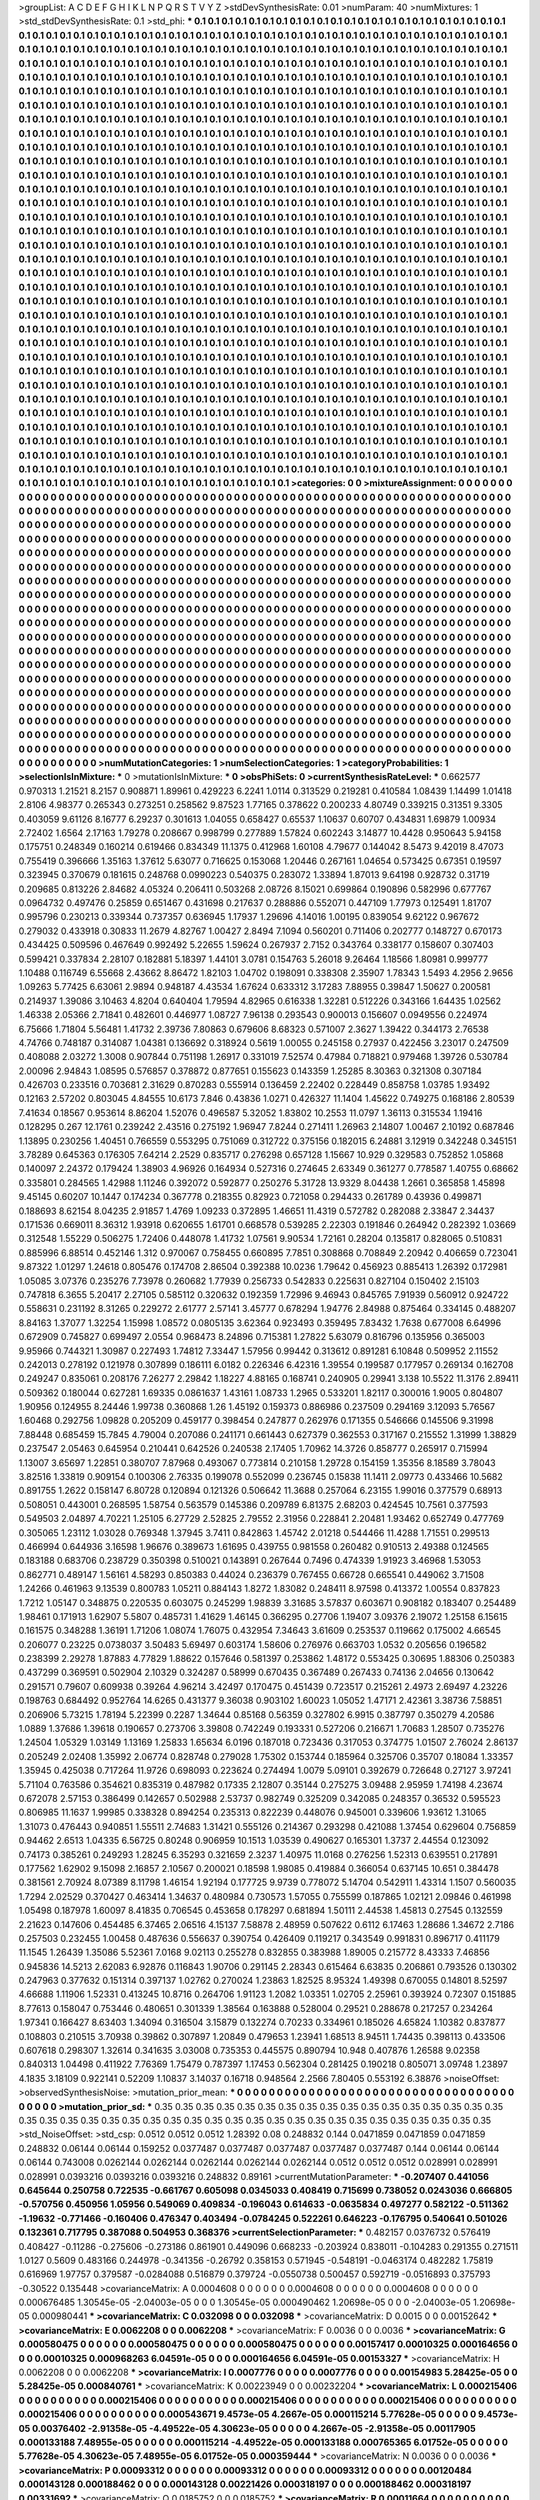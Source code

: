 >groupList:
A C D E F G H I K L
N P Q R S T V Y Z 
>stdDevSynthesisRate:
0.01 
>numParam:
40
>numMixtures:
1
>std_stdDevSynthesisRate:
0.1
>std_phi:
***
0.1 0.1 0.1 0.1 0.1 0.1 0.1 0.1 0.1 0.1
0.1 0.1 0.1 0.1 0.1 0.1 0.1 0.1 0.1 0.1
0.1 0.1 0.1 0.1 0.1 0.1 0.1 0.1 0.1 0.1
0.1 0.1 0.1 0.1 0.1 0.1 0.1 0.1 0.1 0.1
0.1 0.1 0.1 0.1 0.1 0.1 0.1 0.1 0.1 0.1
0.1 0.1 0.1 0.1 0.1 0.1 0.1 0.1 0.1 0.1
0.1 0.1 0.1 0.1 0.1 0.1 0.1 0.1 0.1 0.1
0.1 0.1 0.1 0.1 0.1 0.1 0.1 0.1 0.1 0.1
0.1 0.1 0.1 0.1 0.1 0.1 0.1 0.1 0.1 0.1
0.1 0.1 0.1 0.1 0.1 0.1 0.1 0.1 0.1 0.1
0.1 0.1 0.1 0.1 0.1 0.1 0.1 0.1 0.1 0.1
0.1 0.1 0.1 0.1 0.1 0.1 0.1 0.1 0.1 0.1
0.1 0.1 0.1 0.1 0.1 0.1 0.1 0.1 0.1 0.1
0.1 0.1 0.1 0.1 0.1 0.1 0.1 0.1 0.1 0.1
0.1 0.1 0.1 0.1 0.1 0.1 0.1 0.1 0.1 0.1
0.1 0.1 0.1 0.1 0.1 0.1 0.1 0.1 0.1 0.1
0.1 0.1 0.1 0.1 0.1 0.1 0.1 0.1 0.1 0.1
0.1 0.1 0.1 0.1 0.1 0.1 0.1 0.1 0.1 0.1
0.1 0.1 0.1 0.1 0.1 0.1 0.1 0.1 0.1 0.1
0.1 0.1 0.1 0.1 0.1 0.1 0.1 0.1 0.1 0.1
0.1 0.1 0.1 0.1 0.1 0.1 0.1 0.1 0.1 0.1
0.1 0.1 0.1 0.1 0.1 0.1 0.1 0.1 0.1 0.1
0.1 0.1 0.1 0.1 0.1 0.1 0.1 0.1 0.1 0.1
0.1 0.1 0.1 0.1 0.1 0.1 0.1 0.1 0.1 0.1
0.1 0.1 0.1 0.1 0.1 0.1 0.1 0.1 0.1 0.1
0.1 0.1 0.1 0.1 0.1 0.1 0.1 0.1 0.1 0.1
0.1 0.1 0.1 0.1 0.1 0.1 0.1 0.1 0.1 0.1
0.1 0.1 0.1 0.1 0.1 0.1 0.1 0.1 0.1 0.1
0.1 0.1 0.1 0.1 0.1 0.1 0.1 0.1 0.1 0.1
0.1 0.1 0.1 0.1 0.1 0.1 0.1 0.1 0.1 0.1
0.1 0.1 0.1 0.1 0.1 0.1 0.1 0.1 0.1 0.1
0.1 0.1 0.1 0.1 0.1 0.1 0.1 0.1 0.1 0.1
0.1 0.1 0.1 0.1 0.1 0.1 0.1 0.1 0.1 0.1
0.1 0.1 0.1 0.1 0.1 0.1 0.1 0.1 0.1 0.1
0.1 0.1 0.1 0.1 0.1 0.1 0.1 0.1 0.1 0.1
0.1 0.1 0.1 0.1 0.1 0.1 0.1 0.1 0.1 0.1
0.1 0.1 0.1 0.1 0.1 0.1 0.1 0.1 0.1 0.1
0.1 0.1 0.1 0.1 0.1 0.1 0.1 0.1 0.1 0.1
0.1 0.1 0.1 0.1 0.1 0.1 0.1 0.1 0.1 0.1
0.1 0.1 0.1 0.1 0.1 0.1 0.1 0.1 0.1 0.1
0.1 0.1 0.1 0.1 0.1 0.1 0.1 0.1 0.1 0.1
0.1 0.1 0.1 0.1 0.1 0.1 0.1 0.1 0.1 0.1
0.1 0.1 0.1 0.1 0.1 0.1 0.1 0.1 0.1 0.1
0.1 0.1 0.1 0.1 0.1 0.1 0.1 0.1 0.1 0.1
0.1 0.1 0.1 0.1 0.1 0.1 0.1 0.1 0.1 0.1
0.1 0.1 0.1 0.1 0.1 0.1 0.1 0.1 0.1 0.1
0.1 0.1 0.1 0.1 0.1 0.1 0.1 0.1 0.1 0.1
0.1 0.1 0.1 0.1 0.1 0.1 0.1 0.1 0.1 0.1
0.1 0.1 0.1 0.1 0.1 0.1 0.1 0.1 0.1 0.1
0.1 0.1 0.1 0.1 0.1 0.1 0.1 0.1 0.1 0.1
0.1 0.1 0.1 0.1 0.1 0.1 0.1 0.1 0.1 0.1
0.1 0.1 0.1 0.1 0.1 0.1 0.1 0.1 0.1 0.1
0.1 0.1 0.1 0.1 0.1 0.1 0.1 0.1 0.1 0.1
0.1 0.1 0.1 0.1 0.1 0.1 0.1 0.1 0.1 0.1
0.1 0.1 0.1 0.1 0.1 0.1 0.1 0.1 0.1 0.1
0.1 0.1 0.1 0.1 0.1 0.1 0.1 0.1 0.1 0.1
0.1 0.1 0.1 0.1 0.1 0.1 0.1 0.1 0.1 0.1
0.1 0.1 0.1 0.1 0.1 0.1 0.1 0.1 0.1 0.1
0.1 0.1 0.1 0.1 0.1 0.1 0.1 0.1 0.1 0.1
0.1 0.1 0.1 0.1 0.1 0.1 0.1 0.1 0.1 0.1
0.1 0.1 0.1 0.1 0.1 0.1 0.1 0.1 0.1 0.1
0.1 0.1 0.1 0.1 0.1 0.1 0.1 0.1 0.1 0.1
0.1 0.1 0.1 0.1 0.1 0.1 0.1 0.1 0.1 0.1
0.1 0.1 0.1 0.1 0.1 0.1 0.1 0.1 0.1 0.1
0.1 0.1 0.1 0.1 0.1 0.1 0.1 0.1 0.1 0.1
0.1 0.1 0.1 0.1 0.1 0.1 0.1 0.1 0.1 0.1
0.1 0.1 0.1 0.1 0.1 0.1 0.1 0.1 0.1 0.1
0.1 0.1 0.1 0.1 0.1 0.1 0.1 0.1 0.1 0.1
0.1 0.1 0.1 0.1 0.1 0.1 0.1 0.1 0.1 0.1
0.1 0.1 0.1 0.1 0.1 0.1 0.1 0.1 0.1 0.1
0.1 0.1 0.1 0.1 0.1 0.1 0.1 0.1 0.1 0.1
0.1 0.1 0.1 0.1 0.1 0.1 0.1 0.1 0.1 0.1
0.1 0.1 0.1 0.1 0.1 0.1 0.1 0.1 0.1 0.1
0.1 0.1 0.1 0.1 0.1 0.1 0.1 0.1 0.1 0.1
0.1 0.1 0.1 0.1 0.1 0.1 0.1 0.1 0.1 0.1
0.1 0.1 0.1 0.1 0.1 0.1 0.1 0.1 0.1 0.1
0.1 0.1 0.1 0.1 0.1 0.1 0.1 0.1 0.1 0.1
0.1 0.1 0.1 0.1 0.1 0.1 0.1 0.1 0.1 0.1
0.1 0.1 0.1 0.1 0.1 0.1 0.1 0.1 0.1 0.1
0.1 0.1 0.1 0.1 0.1 0.1 0.1 0.1 0.1 0.1
0.1 0.1 0.1 0.1 0.1 0.1 0.1 0.1 0.1 0.1
0.1 0.1 0.1 0.1 0.1 0.1 0.1 0.1 0.1 0.1
0.1 0.1 0.1 0.1 0.1 0.1 0.1 0.1 0.1 0.1
0.1 0.1 0.1 0.1 0.1 0.1 0.1 0.1 0.1 0.1
0.1 0.1 0.1 0.1 0.1 0.1 0.1 0.1 0.1 0.1
0.1 0.1 0.1 0.1 0.1 0.1 0.1 0.1 0.1 0.1
0.1 0.1 0.1 0.1 0.1 0.1 0.1 0.1 0.1 0.1
0.1 0.1 0.1 0.1 0.1 0.1 0.1 0.1 0.1 0.1
0.1 0.1 0.1 0.1 0.1 0.1 0.1 0.1 0.1 0.1
0.1 0.1 0.1 0.1 0.1 0.1 0.1 0.1 0.1 0.1
0.1 0.1 0.1 0.1 0.1 0.1 0.1 0.1 0.1 0.1
0.1 0.1 0.1 0.1 0.1 0.1 0.1 0.1 0.1 0.1
0.1 0.1 0.1 0.1 0.1 0.1 0.1 0.1 0.1 0.1
0.1 0.1 0.1 0.1 0.1 0.1 0.1 0.1 0.1 0.1
0.1 0.1 0.1 0.1 0.1 0.1 0.1 0.1 0.1 0.1
0.1 0.1 0.1 0.1 0.1 0.1 0.1 0.1 0.1 0.1
0.1 0.1 0.1 0.1 0.1 0.1 0.1 0.1 0.1 0.1
0.1 0.1 0.1 0.1 0.1 0.1 0.1 0.1 0.1 0.1
0.1 0.1 0.1 0.1 0.1 0.1 0.1 0.1 0.1 0.1
0.1 0.1 0.1 0.1 0.1 0.1 0.1 0.1 0.1 0.1
0.1 0.1 0.1 0.1 0.1 0.1 0.1 0.1 0.1 0.1
0.1 0.1 0.1 0.1 0.1 0.1 0.1 0.1 0.1 0.1
0.1 0.1 0.1 0.1 0.1 0.1 0.1 0.1 0.1 0.1
0.1 0.1 0.1 0.1 0.1 0.1 0.1 0.1 0.1 0.1
0.1 0.1 0.1 0.1 0.1 0.1 0.1 0.1 0.1 0.1
0.1 0.1 0.1 0.1 0.1 0.1 0.1 0.1 0.1 0.1
0.1 0.1 0.1 0.1 0.1 0.1 0.1 0.1 0.1 0.1
0.1 0.1 0.1 0.1 0.1 0.1 0.1 0.1 0.1 0.1
0.1 0.1 0.1 0.1 0.1 0.1 0.1 0.1 0.1 0.1
0.1 0.1 0.1 0.1 0.1 0.1 0.1 0.1 0.1 0.1
0.1 0.1 0.1 0.1 0.1 0.1 0.1 0.1 0.1 0.1
0.1 0.1 0.1 0.1 0.1 0.1 0.1 0.1 0.1 0.1
0.1 0.1 0.1 0.1 0.1 0.1 0.1 0.1 0.1 0.1
0.1 0.1 0.1 0.1 0.1 0.1 0.1 0.1 0.1 0.1
0.1 0.1 0.1 0.1 0.1 0.1 0.1 0.1 0.1 0.1
0.1 0.1 0.1 0.1 0.1 0.1 0.1 0.1 0.1 0.1
0.1 0.1 0.1 0.1 0.1 0.1 0.1 0.1 0.1 0.1
0.1 0.1 0.1 0.1 0.1 0.1 0.1 0.1 0.1 0.1
0.1 0.1 0.1 0.1 0.1 0.1 0.1 0.1 0.1 0.1
0.1 0.1 0.1 0.1 0.1 
>categories:
0 0
>mixtureAssignment:
0 0 0 0 0 0 0 0 0 0 0 0 0 0 0 0 0 0 0 0 0 0 0 0 0 0 0 0 0 0 0 0 0 0 0 0 0 0 0 0 0 0 0 0 0 0 0 0 0 0
0 0 0 0 0 0 0 0 0 0 0 0 0 0 0 0 0 0 0 0 0 0 0 0 0 0 0 0 0 0 0 0 0 0 0 0 0 0 0 0 0 0 0 0 0 0 0 0 0 0
0 0 0 0 0 0 0 0 0 0 0 0 0 0 0 0 0 0 0 0 0 0 0 0 0 0 0 0 0 0 0 0 0 0 0 0 0 0 0 0 0 0 0 0 0 0 0 0 0 0
0 0 0 0 0 0 0 0 0 0 0 0 0 0 0 0 0 0 0 0 0 0 0 0 0 0 0 0 0 0 0 0 0 0 0 0 0 0 0 0 0 0 0 0 0 0 0 0 0 0
0 0 0 0 0 0 0 0 0 0 0 0 0 0 0 0 0 0 0 0 0 0 0 0 0 0 0 0 0 0 0 0 0 0 0 0 0 0 0 0 0 0 0 0 0 0 0 0 0 0
0 0 0 0 0 0 0 0 0 0 0 0 0 0 0 0 0 0 0 0 0 0 0 0 0 0 0 0 0 0 0 0 0 0 0 0 0 0 0 0 0 0 0 0 0 0 0 0 0 0
0 0 0 0 0 0 0 0 0 0 0 0 0 0 0 0 0 0 0 0 0 0 0 0 0 0 0 0 0 0 0 0 0 0 0 0 0 0 0 0 0 0 0 0 0 0 0 0 0 0
0 0 0 0 0 0 0 0 0 0 0 0 0 0 0 0 0 0 0 0 0 0 0 0 0 0 0 0 0 0 0 0 0 0 0 0 0 0 0 0 0 0 0 0 0 0 0 0 0 0
0 0 0 0 0 0 0 0 0 0 0 0 0 0 0 0 0 0 0 0 0 0 0 0 0 0 0 0 0 0 0 0 0 0 0 0 0 0 0 0 0 0 0 0 0 0 0 0 0 0
0 0 0 0 0 0 0 0 0 0 0 0 0 0 0 0 0 0 0 0 0 0 0 0 0 0 0 0 0 0 0 0 0 0 0 0 0 0 0 0 0 0 0 0 0 0 0 0 0 0
0 0 0 0 0 0 0 0 0 0 0 0 0 0 0 0 0 0 0 0 0 0 0 0 0 0 0 0 0 0 0 0 0 0 0 0 0 0 0 0 0 0 0 0 0 0 0 0 0 0
0 0 0 0 0 0 0 0 0 0 0 0 0 0 0 0 0 0 0 0 0 0 0 0 0 0 0 0 0 0 0 0 0 0 0 0 0 0 0 0 0 0 0 0 0 0 0 0 0 0
0 0 0 0 0 0 0 0 0 0 0 0 0 0 0 0 0 0 0 0 0 0 0 0 0 0 0 0 0 0 0 0 0 0 0 0 0 0 0 0 0 0 0 0 0 0 0 0 0 0
0 0 0 0 0 0 0 0 0 0 0 0 0 0 0 0 0 0 0 0 0 0 0 0 0 0 0 0 0 0 0 0 0 0 0 0 0 0 0 0 0 0 0 0 0 0 0 0 0 0
0 0 0 0 0 0 0 0 0 0 0 0 0 0 0 0 0 0 0 0 0 0 0 0 0 0 0 0 0 0 0 0 0 0 0 0 0 0 0 0 0 0 0 0 0 0 0 0 0 0
0 0 0 0 0 0 0 0 0 0 0 0 0 0 0 0 0 0 0 0 0 0 0 0 0 0 0 0 0 0 0 0 0 0 0 0 0 0 0 0 0 0 0 0 0 0 0 0 0 0
0 0 0 0 0 0 0 0 0 0 0 0 0 0 0 0 0 0 0 0 0 0 0 0 0 0 0 0 0 0 0 0 0 0 0 0 0 0 0 0 0 0 0 0 0 0 0 0 0 0
0 0 0 0 0 0 0 0 0 0 0 0 0 0 0 0 0 0 0 0 0 0 0 0 0 0 0 0 0 0 0 0 0 0 0 0 0 0 0 0 0 0 0 0 0 0 0 0 0 0
0 0 0 0 0 0 0 0 0 0 0 0 0 0 0 0 0 0 0 0 0 0 0 0 0 0 0 0 0 0 0 0 0 0 0 0 0 0 0 0 0 0 0 0 0 0 0 0 0 0
0 0 0 0 0 0 0 0 0 0 0 0 0 0 0 0 0 0 0 0 0 0 0 0 0 0 0 0 0 0 0 0 0 0 0 0 0 0 0 0 0 0 0 0 0 0 0 0 0 0
0 0 0 0 0 0 0 0 0 0 0 0 0 0 0 0 0 0 0 0 0 0 0 0 0 0 0 0 0 0 0 0 0 0 0 0 0 0 0 0 0 0 0 0 0 0 0 0 0 0
0 0 0 0 0 0 0 0 0 0 0 0 0 0 0 0 0 0 0 0 0 0 0 0 0 0 0 0 0 0 0 0 0 0 0 0 0 0 0 0 0 0 0 0 0 0 0 0 0 0
0 0 0 0 0 0 0 0 0 0 0 0 0 0 0 0 0 0 0 0 0 0 0 0 0 0 0 0 0 0 0 0 0 0 0 0 0 0 0 0 0 0 0 0 0 0 0 0 0 0
0 0 0 0 0 0 0 0 0 0 0 0 0 0 0 0 0 0 0 0 0 0 0 0 0 0 0 0 0 0 0 0 0 0 0 0 0 0 0 0 0 0 0 0 0 
>numMutationCategories:
1
>numSelectionCategories:
1
>categoryProbabilities:
1 
>selectionIsInMixture:
***
0 
>mutationIsInMixture:
***
0 
>obsPhiSets:
0
>currentSynthesisRateLevel:
***
0.662577 0.970313 1.21521 8.2157 0.908871 1.89961 0.429223 6.2241 1.0114 0.313529
0.219281 0.410584 1.08439 1.14499 1.01418 2.8106 4.98377 0.265343 0.273251 0.258562
9.87523 1.77165 0.378622 0.200233 4.80749 0.339215 0.31351 9.3305 0.403059 9.61126
8.16777 6.29237 0.301613 1.04055 0.658427 0.65537 1.10637 0.60707 0.434831 1.69879
1.00934 2.72402 1.6564 2.17163 1.79278 0.208667 0.998799 0.277889 1.57824 0.602243
3.14877 10.4428 0.950643 5.94158 0.175751 0.248349 0.160214 0.619466 0.834349 11.1375
0.412968 1.60108 4.79677 0.144042 8.5473 9.42019 8.47073 0.755419 0.396666 1.35163
1.37612 5.63077 0.716625 0.153068 1.20446 0.267161 1.04654 0.573425 0.67351 0.19597
0.323945 0.370679 0.181615 0.248768 0.0990223 0.540375 0.283072 1.33894 1.87013 9.64198
0.928732 0.31719 0.209685 0.813226 2.84682 4.05324 0.206411 0.503268 2.08726 8.15021
0.699864 0.190896 0.582996 0.677767 0.0964732 0.497476 0.25859 0.651467 0.431698 0.217637
0.288886 0.552071 0.447109 1.77973 0.125491 1.81707 0.995796 0.230213 0.339344 0.737357
0.636945 1.17937 1.29696 4.14016 1.00195 0.839054 9.62122 0.967672 0.279032 0.433918
0.30833 11.2679 4.82767 1.00427 2.8494 7.1094 0.560201 0.711406 0.202777 0.148727
0.670173 0.434425 0.509596 0.467649 0.992492 5.22655 1.59624 0.267937 2.7152 0.343764
0.338177 0.158607 0.307403 0.599421 0.337834 2.28107 0.182881 5.18397 1.44101 3.0781
0.154763 5.26018 9.26464 1.18566 1.80981 0.999777 1.10488 0.116749 6.55668 2.43662
8.86472 1.82103 1.04702 0.198091 0.338308 2.35907 1.78343 1.5493 4.2956 2.9656
1.09263 5.77425 6.63061 2.9894 0.948187 4.43534 1.67624 0.633312 3.17283 7.88955
0.39847 1.50627 0.200581 0.214937 1.39086 3.10463 4.8204 0.640404 1.79594 4.82965
0.616338 1.32281 0.512226 0.343166 1.64435 1.02562 1.46338 2.05366 2.71841 0.482601
0.446977 1.08727 7.96138 0.293543 0.900013 0.156607 0.0949556 0.224974 6.75666 1.71804
5.56481 1.41732 2.39736 7.80863 0.679606 8.68323 0.571007 2.3627 1.39422 0.344173
2.76538 4.74766 0.748187 0.314087 1.04381 0.136692 0.318924 0.5619 1.00055 0.245158
0.27937 0.422456 3.23017 0.247509 0.408088 2.03272 1.3008 0.907844 0.751198 1.26917
0.331019 7.52574 0.47984 0.718821 0.979468 1.39726 0.530784 2.00096 2.94843 1.08595
0.576857 0.378872 0.877651 0.155623 0.143359 1.25285 8.30363 0.321308 0.307184 0.426703
0.233516 0.703681 2.31629 0.870283 0.555914 0.136459 2.22402 0.228449 0.858758 1.03785
1.93492 0.12163 2.57202 0.803045 4.84555 10.6173 7.846 0.43836 1.0271 0.426327
11.1404 1.45622 0.749275 0.168186 2.80539 7.41634 0.18567 0.953614 8.86204 1.52076
0.496587 5.32052 1.83802 10.2553 11.0797 1.36113 0.315534 1.19416 0.128295 0.267
12.1761 0.239242 2.43516 0.275192 1.96947 7.8244 0.271411 1.26963 2.14807 1.00467
2.10192 0.687846 1.13895 0.230256 1.40451 0.766559 0.553295 0.751069 0.312722 0.375156
0.182015 6.24881 3.12919 0.342248 0.345151 3.78289 0.645363 0.176305 7.64214 2.2529
0.835717 0.276298 0.657128 1.15667 10.929 0.329583 0.752852 1.05868 0.140097 2.24372
0.179424 1.38903 4.96926 0.164934 0.527316 0.274645 2.63349 0.361277 0.778587 1.40755
0.68662 0.335801 0.284565 1.42988 1.11246 0.392072 0.592877 0.250276 5.31728 13.9329
8.04438 1.2661 0.365858 1.45898 9.45145 0.60207 10.1447 0.174234 0.367778 0.218355
0.82923 0.721058 0.294433 0.261789 0.43936 0.499871 0.188693 8.62154 8.04235 2.91857
1.4769 1.09233 0.372895 1.46651 11.4319 0.572782 0.282088 2.33847 2.34437 0.171536
0.669011 8.36312 1.93918 0.620655 1.61701 0.668578 0.539285 2.22303 0.191846 0.264942
0.282392 1.03669 0.312548 1.55229 0.506275 1.72406 0.448078 1.41732 1.07561 9.90534
1.72161 0.28204 0.135817 0.828065 0.510831 0.885996 6.88514 0.452146 1.312 0.970067
0.758455 0.660895 7.7851 0.308868 0.708849 2.20942 0.406659 0.723041 9.87322 1.01297
1.24618 0.805476 0.174708 2.86504 0.392388 10.0236 1.79642 0.456923 0.885413 1.26392
0.172981 1.05085 3.07376 0.235276 7.73978 0.260682 1.77939 0.256733 0.542833 0.225631
0.827104 0.150402 2.15103 0.747818 6.3655 5.20417 2.27105 0.585112 0.320632 0.192359
1.72996 9.46943 0.845765 7.91939 0.560912 0.924722 0.558631 0.231192 8.31265 0.229272
2.61777 2.57141 3.45777 0.678294 1.94776 2.84988 0.875464 0.334145 0.488207 8.84163
1.37077 1.32254 1.15998 1.08572 0.0805135 3.62364 0.923493 0.359495 7.83432 1.7638
0.677008 6.64996 0.672909 0.745827 0.699497 2.0554 0.968473 8.24896 0.715381 1.27822
5.63079 0.816796 0.135956 0.365003 9.95966 0.744321 1.30987 0.227493 1.74812 7.33447
1.57956 0.99442 0.313612 0.891281 6.10848 0.509952 2.11552 0.242013 0.278192 0.121978
0.307899 0.186111 6.0182 0.226346 6.42316 1.39554 0.199587 0.177957 0.269134 0.162708
0.249247 0.835061 0.208176 7.26277 2.29842 1.18227 4.88165 0.168741 0.240905 0.29941
3.138 10.5522 11.3176 2.89411 0.509362 0.180044 0.627281 1.69335 0.0861637 1.43161
1.08733 1.2965 0.533201 1.82117 0.300016 1.9005 0.804807 1.90956 0.124955 8.24446
1.99738 0.360868 1.26 1.45192 0.159373 0.886986 0.237509 0.294169 3.12093 5.76567
1.60468 0.292756 1.09828 0.205209 0.459177 0.398454 0.247877 0.262976 0.171355 0.546666
0.145506 9.31998 7.88448 0.685459 15.7845 4.79004 0.207086 0.241171 0.661443 0.627379
0.362553 0.317167 0.215552 1.31999 1.38829 0.237547 2.05463 0.645954 0.210441 0.642526
0.240538 2.17405 1.70962 14.3726 0.858777 0.265917 0.715994 1.13007 3.65697 1.22851
0.380707 7.87968 0.493067 0.773814 0.210158 1.29728 0.154159 1.35356 8.18589 3.78043
3.82516 1.33819 0.909154 0.100306 2.76335 0.199078 0.552099 0.236745 0.15838 11.1411
2.09773 0.433466 10.5682 0.891755 1.2622 0.158147 6.80728 0.120894 0.121326 0.506642
11.3688 0.257064 6.23155 1.99016 0.377579 0.68913 0.508051 0.443001 0.268595 1.58754
0.563579 0.145386 0.209789 6.81375 2.68203 0.424545 10.7561 0.377593 0.549503 2.04897
4.70221 1.25105 6.27729 2.52825 2.79552 2.31956 0.228841 2.20481 1.93462 0.652749
0.477769 0.305065 1.23112 1.03028 0.769348 1.37945 3.7411 0.842863 1.45742 2.01218
0.544466 11.4288 1.71551 0.299513 0.466994 0.644936 3.16598 1.96676 0.389673 1.61695
0.439755 0.981558 0.260482 0.910513 2.49388 0.124565 0.183188 0.683706 0.238729 0.350398
0.510021 0.143891 0.267644 0.7496 0.474339 1.91923 3.46968 1.53053 0.862771 0.489147
1.56161 4.58293 0.850383 0.44024 0.236379 0.767455 0.66728 0.665541 0.449062 3.71508
1.24266 0.461963 9.13539 0.800783 1.05211 0.884143 1.8272 1.83082 0.248411 8.97598
0.413372 1.00554 0.837823 1.7212 1.05147 0.348875 0.220535 0.603075 0.245299 1.98839
3.31685 3.57837 0.603671 0.908182 0.183407 0.254489 1.98461 0.171913 1.62907 5.5807
0.485731 1.41629 1.46145 0.366295 0.27706 1.19407 3.09376 2.19072 1.25158 6.15615
0.161575 0.348288 1.36191 1.71206 1.08074 1.76075 0.432954 7.34643 3.61609 0.253537
0.119662 0.175002 4.66545 0.206077 0.23225 0.0738037 3.50483 5.69497 0.603174 1.58606
0.276976 0.663703 1.0532 0.205656 0.196582 0.238399 2.29278 1.87883 4.77829 1.88622
0.157646 0.581397 0.253862 1.48172 0.553425 0.30695 1.88306 0.250383 0.437299 0.369591
0.502904 2.10329 0.324287 0.58999 0.670435 0.367489 0.267433 0.74136 2.04656 0.130642
0.291571 0.79607 0.609938 0.39264 4.96214 3.42497 0.170475 0.451439 0.723517 0.215261
2.4973 2.69497 4.23226 0.198763 0.684492 0.952764 14.6265 0.431377 9.36038 0.903102
1.60023 1.05052 1.47171 2.42361 3.38736 7.58851 0.206906 5.73215 1.78194 5.22399
0.2287 1.34644 0.85168 0.56359 0.327802 6.9915 0.387797 0.350279 4.20586 1.0889
1.37686 1.39618 0.190657 0.273706 3.39808 0.742249 0.193331 0.527206 0.216671 1.70683
1.28507 0.735276 1.24504 1.05329 1.03149 1.13169 1.25833 1.65634 6.0196 0.187018
0.723436 0.317053 0.374775 1.01507 2.76024 2.86137 0.205249 2.02408 1.35992 2.06774
0.828748 0.279028 1.75302 0.153744 0.185964 0.325706 0.35707 0.18084 1.33357 1.35945
0.425038 0.717264 11.9726 0.698093 0.223624 0.274494 1.0079 5.09101 0.392679 0.726648
0.27127 3.97241 5.71104 0.763586 0.354621 0.835319 0.487982 0.17335 2.12807 0.35144
0.275275 3.09488 2.95959 1.74198 4.23674 0.672078 2.57153 0.386499 0.142657 0.502988
2.53737 0.982749 0.325209 0.342085 0.248357 0.36532 0.595523 0.806985 11.1637 1.99985
0.338328 0.894254 0.235313 0.822239 0.448076 0.945001 0.339606 1.93612 1.31065 1.31073
0.476443 0.940851 1.55511 2.74683 1.31421 0.555126 0.214367 0.293298 0.421088 1.37454
0.629604 0.756859 0.94462 2.6513 1.04335 6.56725 0.80248 0.906959 10.1513 1.03539
0.490627 0.165301 1.3737 2.44554 0.123092 0.74173 0.385261 0.249293 1.28245 6.35293
0.321659 2.3237 1.40975 11.0168 0.276256 1.52313 0.639551 0.217891 0.177562 1.62902
9.15098 2.16857 2.10567 0.200021 0.18598 1.98085 0.419884 0.366054 0.637145 10.651
0.384478 0.381561 2.70924 8.07389 8.11798 1.46154 1.92194 0.177725 9.9739 0.778072
5.14704 0.542911 1.43314 1.1507 0.560035 1.7294 2.02529 0.370427 0.463414 1.34637
0.480984 0.730573 1.57055 0.755599 0.187865 1.02121 2.09846 0.461998 1.05498 0.187978
1.60097 8.41835 0.706545 0.453658 0.178297 0.681894 1.50111 2.44538 1.45813 0.27545
0.132559 2.21623 0.147606 0.454485 6.37465 2.06516 4.15137 7.58878 2.48959 0.507622
0.6112 6.17463 1.28686 1.34672 2.7186 0.257503 0.232455 1.00458 0.487636 0.556637
0.390754 0.426409 0.119217 0.343549 0.991831 0.896717 0.411179 11.1545 1.26439 1.35086
5.52361 7.0168 9.02113 0.255278 0.832855 0.383988 1.89005 0.215772 8.43333 7.46856
0.945836 14.5213 2.62083 6.92876 0.116843 1.90706 0.291145 2.28343 0.615464 6.63835
0.206861 0.793526 0.130302 0.247963 0.377632 0.151314 0.397137 1.02762 0.270024 1.23863
1.82525 8.95324 1.49398 0.670055 0.14801 8.52597 4.66688 1.11906 1.52331 0.413245
10.8716 0.264706 1.91123 1.2082 1.03351 1.02705 2.25961 0.393924 0.72307 0.151885
8.77613 0.158047 0.753446 0.480651 0.301339 1.38564 0.163888 0.528004 0.29521 0.288678
0.217257 0.234264 1.97341 0.166427 8.63403 1.34094 0.316504 3.15879 0.132274 0.70233
0.334961 0.185026 4.65824 1.10382 0.837877 0.108803 0.210515 3.70938 0.39862 0.307897
1.20849 0.479653 1.23941 1.68513 8.94511 1.74435 0.398113 0.433506 0.607618 0.298307
1.32614 0.341635 3.03008 0.735353 0.445575 0.890794 10.948 0.407876 1.26588 9.02358
0.840313 1.04498 0.411922 7.76369 1.75479 0.787397 1.17453 0.562304 0.281425 0.190218
0.805071 3.09748 1.23897 4.1835 3.18109 0.922141 0.52209 1.10837 3.14037 0.16718
0.948564 2.2566 7.80405 0.553192 6.38876 
>noiseOffset:
>observedSynthesisNoise:
>mutation_prior_mean:
***
0 0 0 0 0 0 0 0 0 0
0 0 0 0 0 0 0 0 0 0
0 0 0 0 0 0 0 0 0 0
0 0 0 0 0 0 0 0 0 0
>mutation_prior_sd:
***
0.35 0.35 0.35 0.35 0.35 0.35 0.35 0.35 0.35 0.35
0.35 0.35 0.35 0.35 0.35 0.35 0.35 0.35 0.35 0.35
0.35 0.35 0.35 0.35 0.35 0.35 0.35 0.35 0.35 0.35
0.35 0.35 0.35 0.35 0.35 0.35 0.35 0.35 0.35 0.35
>std_NoiseOffset:
>std_csp:
0.0512 0.0512 0.0512 1.28392 0.08 0.248832 0.144 0.0471859 0.0471859 0.0471859
0.248832 0.06144 0.06144 0.159252 0.0377487 0.0377487 0.0377487 0.0377487 0.0377487 0.144
0.06144 0.06144 0.06144 0.743008 0.0262144 0.0262144 0.0262144 0.0262144 0.0262144 0.0512
0.0512 0.0512 0.028991 0.028991 0.028991 0.0393216 0.0393216 0.0393216 0.248832 0.89161
>currentMutationParameter:
***
-0.207407 0.441056 0.645644 0.250758 0.722535 -0.661767 0.605098 0.0345033 0.408419 0.715699
0.738052 0.0243036 0.666805 -0.570756 0.450956 1.05956 0.549069 0.409834 -0.196043 0.614633
-0.0635834 0.497277 0.582122 -0.511362 -1.19632 -0.771466 -0.160406 0.476347 0.403494 -0.0784245
0.522261 0.646223 -0.176795 0.540641 0.501026 0.132361 0.717795 0.387088 0.504953 0.368376
>currentSelectionParameter:
***
0.482157 0.0376732 0.576419 0.408427 -0.11286 -0.275606 -0.273186 0.861901 0.449096 0.668233
-0.203924 0.838011 -0.104283 0.291355 0.271511 1.0127 0.5609 0.483166 0.244978 -0.341356
-0.26792 0.358153 0.571945 -0.548191 -0.0463174 0.482282 1.75819 0.616969 1.97757 0.379587
-0.0284088 0.516879 0.379724 -0.0550738 0.500457 0.592719 -0.0516893 0.375793 -0.30522 0.135448
>covarianceMatrix:
A
0.0004608	0	0	0	0	0	
0	0.0004608	0	0	0	0	
0	0	0.0004608	0	0	0	
0	0	0	0.000676485	1.30545e-05	-2.04003e-05	
0	0	0	1.30545e-05	0.000490462	1.20698e-05	
0	0	0	-2.04003e-05	1.20698e-05	0.000980441	
***
>covarianceMatrix:
C
0.032098	0	
0	0.032098	
***
>covarianceMatrix:
D
0.0015	0	
0	0.00152642	
***
>covarianceMatrix:
E
0.0062208	0	
0	0.0062208	
***
>covarianceMatrix:
F
0.0036	0	
0	0.0036	
***
>covarianceMatrix:
G
0.000580475	0	0	0	0	0	
0	0.000580475	0	0	0	0	
0	0	0.000580475	0	0	0	
0	0	0	0.00157417	0.00010325	0.000164656	
0	0	0	0.00010325	0.000968263	6.04591e-05	
0	0	0	0.000164656	6.04591e-05	0.00153327	
***
>covarianceMatrix:
H
0.0062208	0	
0	0.0062208	
***
>covarianceMatrix:
I
0.0007776	0	0	0	
0	0.0007776	0	0	
0	0	0.00154983	5.28425e-05	
0	0	5.28425e-05	0.000840761	
***
>covarianceMatrix:
K
0.00223949	0	
0	0.00232204	
***
>covarianceMatrix:
L
0.000215406	0	0	0	0	0	0	0	0	0	
0	0.000215406	0	0	0	0	0	0	0	0	
0	0	0.000215406	0	0	0	0	0	0	0	
0	0	0	0.000215406	0	0	0	0	0	0	
0	0	0	0	0.000215406	0	0	0	0	0	
0	0	0	0	0	0.000543671	9.4573e-05	4.2667e-05	0.000115214	5.77628e-05	
0	0	0	0	0	9.4573e-05	0.00376402	-2.91358e-05	-4.49522e-05	4.30623e-05	
0	0	0	0	0	4.2667e-05	-2.91358e-05	0.00117905	0.000133188	7.48955e-05	
0	0	0	0	0	0.000115214	-4.49522e-05	0.000133188	0.000765365	6.01752e-05	
0	0	0	0	0	5.77628e-05	4.30623e-05	7.48955e-05	6.01752e-05	0.000359444	
***
>covarianceMatrix:
N
0.0036	0	
0	0.0036	
***
>covarianceMatrix:
P
0.00093312	0	0	0	0	0	
0	0.00093312	0	0	0	0	
0	0	0.00093312	0	0	0	
0	0	0	0.00120484	0.000143128	0.000188462	
0	0	0	0.000143128	0.00221426	0.000318197	
0	0	0	0.000188462	0.000318197	0.00331692	
***
>covarianceMatrix:
Q
0.0185752	0	
0	0.0185752	
***
>covarianceMatrix:
R
0.00011664	0	0	0	0	0	0	0	0	0	
0	0.00011664	0	0	0	0	0	0	0	0	
0	0	0.00011664	0	0	0	0	0	0	0	
0	0	0	0.00011664	0	0	0	0	0	0	
0	0	0	0	0.00011664	0	0	0	0	0	
0	0	0	0	0	0.000254425	0.000130194	9.67356e-05	6.97545e-05	0.000298381	
0	0	0	0	0	0.000130194	0.000847361	0.000259639	0.000258169	6.97457e-05	
0	0	0	0	0	9.67356e-05	0.000259639	0.0106009	-7.16394e-05	0.00186513	
0	0	0	0	0	6.97545e-05	0.000258169	-7.16394e-05	0.00315797	-0.000965467	
0	0	0	0	0	0.000298381	6.97457e-05	0.00186513	-0.000965467	0.0232865	
***
>covarianceMatrix:
S
0.0004608	0	0	0	0	0	
0	0.0004608	0	0	0	0	
0	0	0.0004608	0	0	0	
0	0	0	0.000658838	5.93933e-06	2.25828e-05	
0	0	0	5.93933e-06	0.000499803	1.90277e-05	
0	0	0	2.25828e-05	1.90277e-05	0.000897315	
***
>covarianceMatrix:
T
0.000157768	0	0	0	0	0	
0	0.000157768	0	0	0	0	
0	0	0.000157768	0	0	0	
0	0	0	0.000629351	3.07061e-05	0.000191412	
0	0	0	3.07061e-05	0.000276499	8.92089e-05	
0	0	0	0.000191412	8.92089e-05	0.00172395	
***
>covarianceMatrix:
V
0.000244612	0	0	0	0	0	
0	0.000244612	0	0	0	0	
0	0	0.000244612	0	0	0	
0	0	0	0.000746864	2.13979e-05	6.78287e-05	
0	0	0	2.13979e-05	0.000286911	1.92151e-05	
0	0	0	6.78287e-05	1.92151e-05	0.000583381	
***
>covarianceMatrix:
Y
0.0062208	0	
0	0.0062208	
***
>covarianceMatrix:
Z
0.0222903	0	
0	0.0222903	
***
